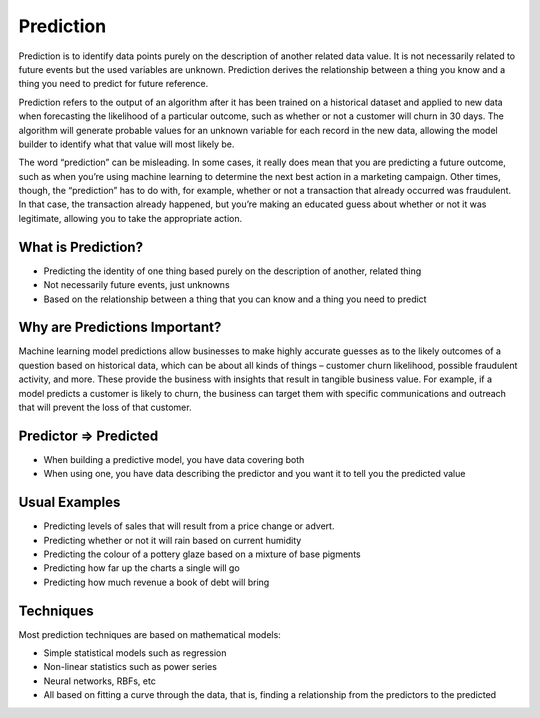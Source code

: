 Prediction
============

Prediction is to identify data points purely on the description of another related data value. It is not necessarily related to future events but the used variables are unknown. Prediction derives the relationship between a thing you know and a thing you need to predict for future reference.

Prediction refers to the output of an algorithm after it has been trained on a historical dataset and applied to new data when forecasting the likelihood of a particular outcome, such as whether or not a customer will churn in 30 days. The algorithm will generate probable values for an unknown variable for each record in the new data, allowing the model builder to identify what that value will most likely be.

The word “prediction” can be misleading. In some cases, it really does mean that you are predicting a future outcome, such as when you’re using machine learning to determine the next best action in a marketing campaign. Other times, though, the “prediction” has to do with, for example, whether or not a transaction that already occurred was fraudulent. In that case, the transaction already happened, but you’re making an educated guess about whether or not it was legitimate, allowing you to take the appropriate action.

What is Prediction?
--------------------
- Predicting the identity of one thing based purely on the description of another, related thing
- Not necessarily future events, just unknowns
- Based on the relationship between a thing that you can know and a thing you need to predict

Why are Predictions Important?
-------------------------------
Machine learning model predictions allow businesses to make highly accurate guesses as to the likely outcomes of a question based on historical data, which can be about all kinds of things – customer churn likelihood, possible fraudulent activity, and more. These provide the business with insights that result in tangible business value. For example, if a model predicts a customer is likely to churn, the business can target them with specific communications and outreach that will prevent the loss of that customer.

Predictor => Predicted
-----------------------
• When building a predictive model, you have data covering both
• When using one, you have data describing the predictor and you want it to tell you the predicted value

Usual Examples
--------------
• Predicting levels of sales that will result from a price change or advert.
• Predicting whether or not it will rain based on current humidity
• Predicting the colour of a pottery glaze based on a mixture of base pigments
• Predicting how far up the charts a single will go
• Predicting how much revenue a book of debt will bring

Techniques
----------
Most prediction techniques are based on mathematical models:

- Simple statistical models such as regression

- Non-linear statistics such as power series

- Neural networks, RBFs, etc

- All based on fitting a curve through the data, that is, finding a relationship from the predictors to the predicted

